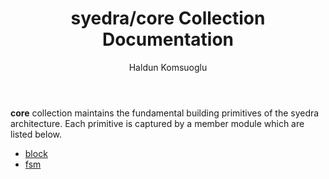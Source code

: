 #+TITLE: syedra/core Collection Documentation
#+AUTHOR: Haldun Komsuoglu

*core* collection maintains the fundamental building
primitives of the syedra architecture. Each primitive is
captured by a member module which are listed below.

- [[file:block.org][block]]
- [[file:fsm.org][fsm]]

